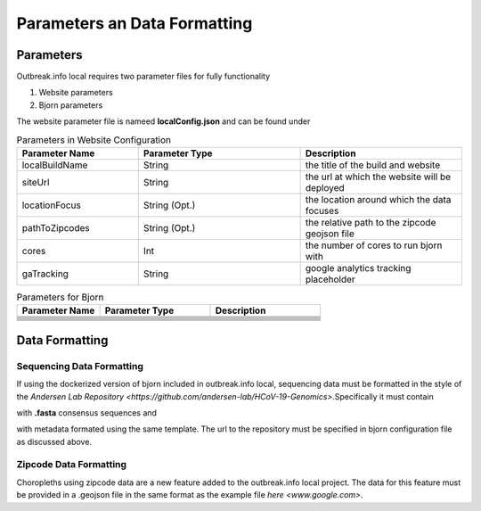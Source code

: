 Parameters an Data Formatting
=============================

Parameters
----------

Outbreak.info local requires two parameter files for fully functionality

1. Website parameters
2. Bjorn parameters

The website parameter file is nameed **localConfig.json** and can be found under

.. code-block:: console
    /web/src/localConfig.json
    
.. list-table:: Parameters in Website Configuration
   :widths: 30 40 40
   :header-rows: 1

   * - Parameter Name
     - Parameter Type
     - Description
   * - localBuildName 
     - String
     - the title of the build and website
   * - siteUrl
     - String
     - the url at which the website will be deployed
   * - locationFocus
     - String (Opt.)
     - the location around which the data focuses
   * - pathToZipcodes
     - String (Opt.)
     - the relative path to the zipcode geojson file
   * - cores
     - Int
     - the number of cores to run bjorn with
   * - gaTracking
     - String
     - google analytics tracking placeholder

.. list-table:: Parameters for Bjorn
   :widths: 30 40 40
   :header-rows: 1

   * - Parameter Name
     - Parameter Type
     - Description
   * -  
     - 
     - 
   * - 
     - 
     - 
   * - 
     - 
     - 
   * - 
     - 
     - 
   * - 
     - 
     - 
   * - 
     - 
     - 
   * - 
     - 
     - 
   * - 
     - 
     - 

Data Formatting
---------------

Sequencing Data Formatting
^^^^^^^^^^^^^^^^^^^^^^^^^^

If using the dockerized version of bjorn included in outbreak.info local, sequencing data
must be formatted in the style of the `Andersen Lab Repository <https://github.com/andersen-lab/HCoV-19-Genomics>`.Specifically it must contain

.. code-block:: console
    /consensus_sequences

with **.fasta** consensus sequences and 

.. code-block:: console
    /metadata.csv
    
with metadata formated using the same template. The url to the repository must be specified in bjorn configuration file as discussed above.

Zipcode Data Formatting
^^^^^^^^^^^^^^^^^^^^^^^

Choropleths using zipcode data are a new feature added to the outbreak.info local project. The data for this feature must be provided in a .geojson file in the same format as the example file `here <www.google.com>`.





